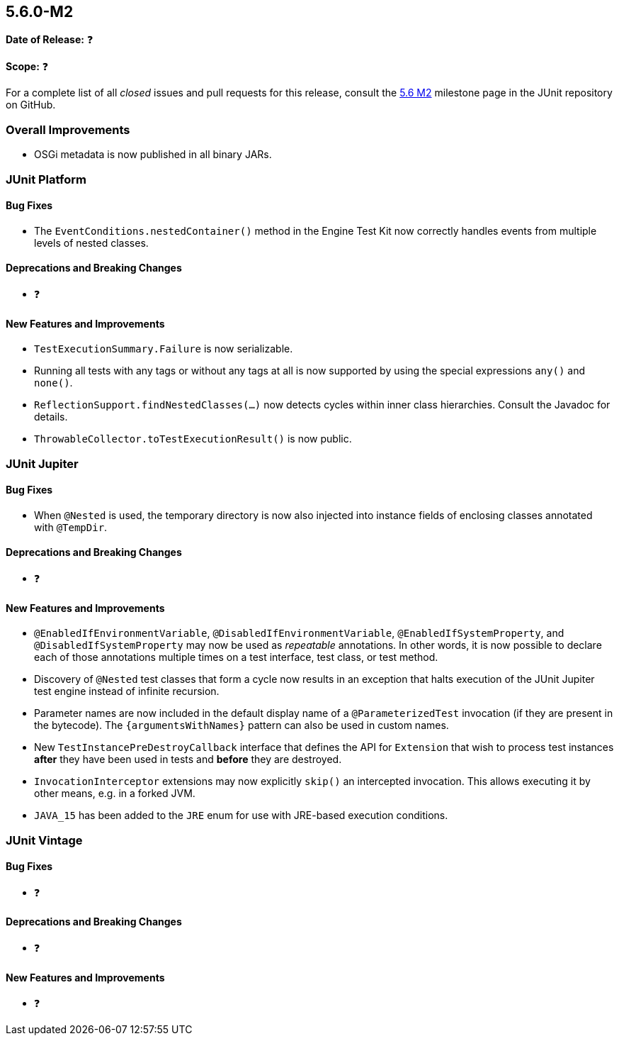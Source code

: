 [[release-notes-5.6.0-M2️]]
== 5.6.0-M2️

*Date of Release:* ❓

*Scope:* ❓

For a complete list of all _closed_ issues and pull requests for this release, consult the
link:{junit5-repo}+/milestone/45️?closed=1+[5.6 M2️] milestone page in the JUnit repository
on GitHub.


[[release-notes-5.6.0-M2-overall-improvements]]
=== Overall Improvements

* OSGi metadata is now published in all binary JARs.


[[release-notes-5.6.0-M2️-junit-platform]]
=== JUnit Platform

==== Bug Fixes

* The `EventConditions.nestedContainer()` method in the Engine Test Kit now correctly
  handles events from multiple levels of nested classes.

==== Deprecations and Breaking Changes

* ❓

==== New Features and Improvements

* `TestExecutionSummary.Failure` is now serializable.
* Running all tests with any tags or without any tags at all is now supported
  by using the special expressions `any()` and `none()`.
* `ReflectionSupport.findNestedClasses(...)` now detects cycles within inner class
  hierarchies. Consult the Javadoc for details.
* `ThrowableCollector.toTestExecutionResult()` is now public.


[[release-notes-5.6.0-M2️-junit-jupiter]]
=== JUnit Jupiter

==== Bug Fixes

* When `@Nested` is used, the temporary directory is now also injected into instance
  fields of enclosing classes annotated with `@TempDir`.

==== Deprecations and Breaking Changes

* ❓

==== New Features and Improvements

* `@EnabledIfEnvironmentVariable`, `@DisabledIfEnvironmentVariable`,
  `@EnabledIfSystemProperty`, and `@DisabledIfSystemProperty` may now be used as
  _repeatable_ annotations. In other words, it is now possible to declare each of those
  annotations multiple times on a test interface, test class, or test method.
* Discovery of `@Nested` test classes that form a cycle now results in an exception that
  halts execution of the JUnit Jupiter test engine instead of infinite recursion.
* Parameter names are now included in the default display name of a `@ParameterizedTest`
  invocation (if they are present in the bytecode). The `{argumentsWithNames}` pattern
  can also be used in custom names.
* New `TestInstancePreDestroyCallback` interface that defines the API for `Extension`
  that wish to process test instances *after* they have been used in tests and *before*
  they are destroyed.
* `InvocationInterceptor` extensions may now explicitly `skip()` an intercepted
  invocation. This allows executing it by other means, e.g. in a forked JVM.
* `JAVA_15` has been added to the `JRE` enum for use with JRE-based execution conditions.


[[release-notes-5.6.0-M2️-junit-vintage]]
=== JUnit Vintage

==== Bug Fixes

* ❓

==== Deprecations and Breaking Changes

* ❓

==== New Features and Improvements

* ❓
